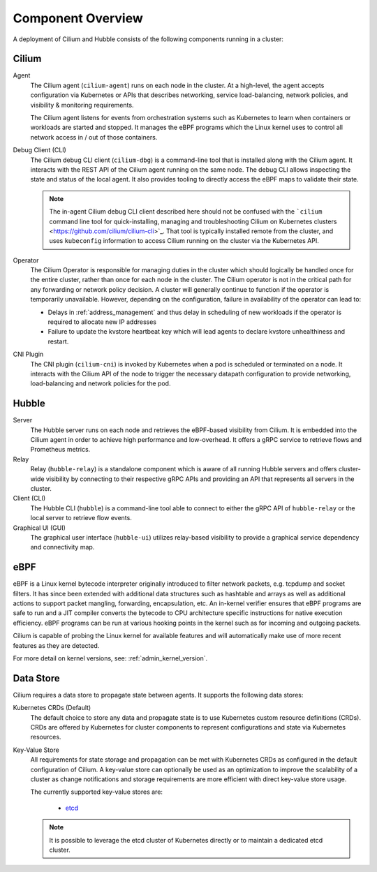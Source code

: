 .. only:: not (epub or latex or html)

    WARNING: You are looking at unreleased Cilium documentation.
    Please use the official rendered version released here:
    https://docs.cilium.io

.. _component_overview:

******************
Component Overview
******************

.. image:: ../images/cilium-arch.png
    :align: center

A deployment of Cilium and Hubble consists of the following components running
in a cluster:


Cilium
======

Agent
  The Cilium agent (``cilium-agent``) runs on each node in the cluster. At a
  high-level, the agent accepts configuration via Kubernetes or APIs that
  describes networking, service load-balancing, network policies, and
  visibility & monitoring requirements.

  The Cilium agent listens for events from orchestration systems such as
  Kubernetes to learn when containers or workloads are started and stopped. It
  manages the eBPF programs which the Linux kernel uses to control all network
  access in / out of those containers.

Debug Client (CLI)
  The Cilium debug CLI client (``cilium-dbg``) is a command-line tool that is
  installed along with the Cilium agent. It interacts with the REST API of the
  Cilium agent running on the same node. The debug CLI allows inspecting the
  state and status of the local agent. It also provides tooling to directly
  access the eBPF maps to validate their state.

  .. note::

     The in-agent Cilium debug CLI client described here should not be confused
     with the ```cilium`` command line tool for quick-installing, managing and
     troubleshooting Cilium on Kubernetes clusters
     <https://github.com/cilium/cilium-cli>`_. That tool is typically installed
     remote from the cluster, and uses ``kubeconfig`` information to access
     Cilium running on the cluster via the Kubernetes API.

Operator
  The Cilium Operator is responsible for managing duties in the cluster which
  should logically be handled once for the entire cluster, rather than once for
  each node in the cluster. The Cilium operator is not in the critical path for
  any forwarding or network policy decision. A cluster will generally continue
  to function if the operator is temporarily unavailable. However, depending on
  the configuration, failure in availability of the operator can lead to:

  * Delays in :ref:`address_management` and thus delay in scheduling of new
    workloads if the operator is required to allocate new IP addresses
  * Failure to update the kvstore heartbeat key which will lead agents to
    declare kvstore unhealthiness and restart.

CNI Plugin
  The CNI plugin (``cilium-cni``) is invoked by Kubernetes when a pod is
  scheduled or terminated on a node. It interacts with the Cilium API of the
  node to trigger the necessary datapath configuration to provide networking,
  load-balancing and network policies for the pod.

Hubble
======

Server
  The Hubble server runs on each node and retrieves the eBPF-based visibility
  from Cilium. It is embedded into the Cilium agent in order to achieve high
  performance and low-overhead. It offers a gRPC service to retrieve flows and
  Prometheus metrics.

Relay
  Relay (``hubble-relay``) is a standalone component which is aware of all
  running Hubble servers and offers cluster-wide visibility by connecting to
  their respective gRPC APIs and providing an API that represents all servers
  in the cluster.

Client (CLI)
  The Hubble CLI (``hubble``) is a command-line tool able to connect to either
  the gRPC API of ``hubble-relay`` or the local server to retrieve flow events.

Graphical UI (GUI)
  The graphical user interface (``hubble-ui``) utilizes relay-based visibility
  to provide a graphical service dependency and connectivity map.

eBPF
====

eBPF is a Linux kernel bytecode interpreter originally introduced to filter
network packets, e.g. tcpdump and socket filters. It has since been extended
with additional data structures such as hashtable and arrays as well as
additional actions to support packet mangling, forwarding, encapsulation, etc.
An in-kernel verifier ensures that eBPF programs are safe to run and a JIT
compiler converts the bytecode to CPU architecture specific instructions for
native execution efficiency. eBPF programs can be run at various hooking points
in the kernel such as for incoming and outgoing packets.

Cilium is capable of probing the Linux kernel for available features and will
automatically make use of more recent features as they are detected.

For more detail on kernel versions, see: :ref:`admin_kernel_version`.

Data Store
==========

Cilium requires a data store to propagate state between agents. It supports the
following data stores:

Kubernetes CRDs (Default)
  The default choice to store any data and propagate state is to use Kubernetes
  custom resource definitions (CRDs). CRDs are offered by Kubernetes for
  cluster components to represent configurations and state via Kubernetes
  resources.

Key-Value Store
  All requirements for state storage and propagation can be met with Kubernetes
  CRDs as configured in the default configuration of Cilium. A key-value store
  can optionally be used as an optimization to improve the scalability of a
  cluster as change notifications and storage requirements are more efficient
  with direct key-value store usage.

  The currently supported key-value stores are:

    * `etcd <https://github.com/etcd-io/etcd>`_

  .. note::

     It is possible to leverage the etcd cluster of Kubernetes directly or to
     maintain a dedicated etcd cluster.
